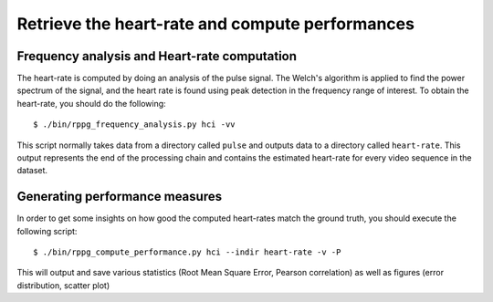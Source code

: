 .. py:currentmodule:: bob.rppg.base


Retrieve the heart-rate and compute performances
================================================


Frequency analysis and Heart-rate computation
---------------------------------------------

The heart-rate is computed by doing an analysis of the pulse 
signal. The Welch's algorithm is applied to find the power spectrum of the
signal, and the heart rate is found using peak detection in the frequency range
of interest.  To obtain the heart-rate, you should do the following::

  $ ./bin/rppg_frequency_analysis.py hci -vv

This script normally takes data from a directory called ``pulse``
and outputs data to a directory called ``heart-rate``. This output represents
the end of the processing chain and contains the estimated heart-rate for every
video sequence in the dataset.


Generating performance measures
---------------------------------------

In order to get some insights on how good the computed heart-rates match the
ground truth, you should execute the following script::

  $ ./bin/rppg_compute_performance.py hci --indir heart-rate -v -P 

This will output and save various statistics (Root Mean Square Error, 
Pearson correlation) as well as figures (error distribution, scatter plot)

